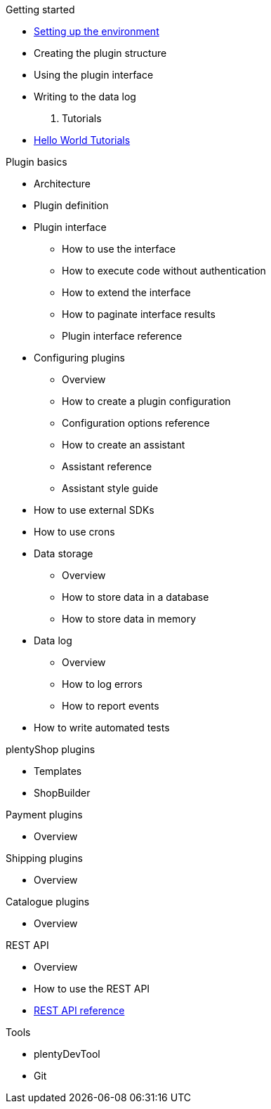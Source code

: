 .Getting started
* xref:setting-up-dev-environment.adoc[Setting up the environment]
* Creating the plugin structure
* Using the plugin interface
* Writing to the data log

. Tutorials
* xref:tutorials.adoc[Hello World Tutorials]

.Plugin basics
* Architecture
* Plugin definition
* Plugin interface
** How to use the interface
** How to execute code without authentication
** How to extend the interface
** How to paginate interface results
** Plugin interface reference
* Configuring plugins
** Overview
** How to create a plugin configuration
** Configuration options reference
** How to create an assistant
** Assistant reference
** Assistant style guide
* How to use external SDKs
* How to use crons
* Data storage
** Overview
** How to store data in a database
** How to store data in memory
* Data log
** Overview
** How to log errors
** How to report events
* How to write automated tests

.plentyShop plugins
* Templates
* ShopBuilder

.Payment plugins
* Overview

.Shipping plugins
* Overview

.Catalogue plugins
* Overview

.REST API
* Overview
* How to use the REST API
* xref:master@rest-api:ROOT:index.adoc[REST API reference]

.Tools
* plentyDevTool
* Git